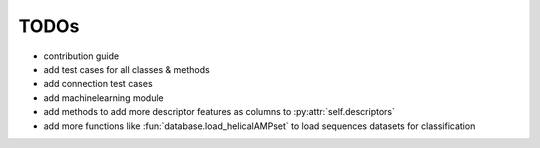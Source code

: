 TODOs
=====

- contribution guide
- add test cases for all classes & methods
- add connection test cases
- add machinelearning module
- add methods to add more descriptor features as columns to :py:attr:`self.descriptors`
- add more functions like :fun:`database.load_helicalAMPset` to load sequences datasets for classification